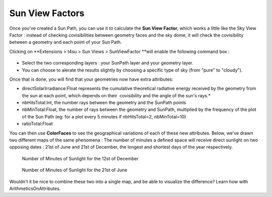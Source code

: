 .. _sun-view-factors:

﻿Sun View Factors
#################

Once you've created a Sun
Path, you
can use it to calculate the **Sun View Factor**, which works a little
like the Sky View
Factor : instead
of checking covisibilities between geometry faces and the sky dome, it
will check the covisibility between a geometry and each point of your
Sun Path. 

.. seealso::
   :ref:`drawing-sun-paths`

   :ref:`calc-svf`

Clicking on \ **Extensions > t4su > Sun Views >
SunViewFactor **\ will enable the following command box :

.. figure:: https://t4su.files.wordpress.com/2016/10/sunviewfactor-box.png
   :class: alignnone size-full wp-image-1473
   :width: 857px
   :height: 170px

-  Select the two corresponding layers : your SunPath layer and your
   geometry layer.
-  You can choose to alerate the results slightly by choosing a specific
   type of sky (from "pure" to "cloudy").

Once that is done, you will find that your geometries now have extra
attributes:

-  directSolarIrradiance:Float
   represents the cumulative theoretical radiative energy received by
   the geometry from the sun at each point, which depends on their
    covisibility and the angle of the sun's rays.*
-  nbHitsTotal:Int, the number rays between the geometry and the
   SunPath points
-  nbMinTotal:Float, the number of rays between the geometry and
   SunPath, multiplied by the frequency of the plot of the Sun Path (eg:
   for a plot every 5 minutes if nbHitsTotal=2, nbMinTotal=10)
-  ratioTotal:Float

You can then use
**ColorFaces** to
see the geographical variations of each of these new attributes. Below,
we've drawn two different maps of the same phenomena : The number of
minutes a defined space
will receive direct sunlight on two opposing dates : 21st of June and
21st of December, the longest and shortest days of the year
respectively. 

.. figure:: https://t4su.files.wordpress.com/2016/10/numminwinter.png
   :class: alignnone size-full wp-image-1473
   :width: 857px
   :height: 170px

   Number of Minutes of Sunlight for the 12st of December

.. figure:: https://t4su.files.wordpress.com/2016/10/numminsummer.png
   :class: alignnone size-full wp-image-1473
   :width: 857px
   :height: 170px

   Number of Minutes of Sunlight for the 21st of June

Wouldn't it
be nice to combine these two into a single map, and be able to visualize
the difference? Learn how with ArithmeticsOnAttributes.

.. seealso::
   :ref:`viewing-dsi`

   :ref:`visualizing-bilding-heights`

   :ref:`sampling-bounding-box`
